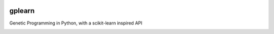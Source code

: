 .. image:: https://img.shields.io/pypi/dm/gplearn.svg
    :target: https://pypi.python.org/pypi/gplearn/
    :alt: Downloads
.. image:: https://img.shields.io/pypi/v/gplearn.svg
    :target: https://pypi.python.org/pypi/gplearn/
    :alt: Version
.. image:: https://img.shields.io/pypi/l/gplearn.svg
    :target: https://github.com/trevorstephens/gplearn/blob/master/LICENSE
    :alt: License
.. image:: https://readthedocs.org/projects/gplearn/badge/?version=latest
    :target: http://gplearn.readthedocs.org/
    :alt: Documentation
.. image:: https://travis-ci.org/trevorstephens/gplearn.svg?branch=master
    :target: https://travis-ci.org/trevorstephens/gplearn
    :alt: Test Status
.. image:: https://coveralls.io/repos/trevorstephens/gplearn/badge.svg
    :target: https://coveralls.io/r/trevorstephens/gplearn
    :alt: Test Coverage
.. image:: https://landscape.io/github/trevorstephens/gplearn/master/landscape.svg?style=flat
    :target: https://landscape.io/github/trevorstephens/gplearn/master
    :alt: Code Health

gplearn
=======

Genetic Programming in Python, with a scikit-learn inspired API


.. image:: https://badges.gitter.im/Join%20Chat.svg
   :alt: Join the chat at https://gitter.im/trevorstephens/gplearn
   :target: https://gitter.im/trevorstephens/gplearn?utm_source=badge&utm_medium=badge&utm_campaign=pr-badge&utm_content=badge
